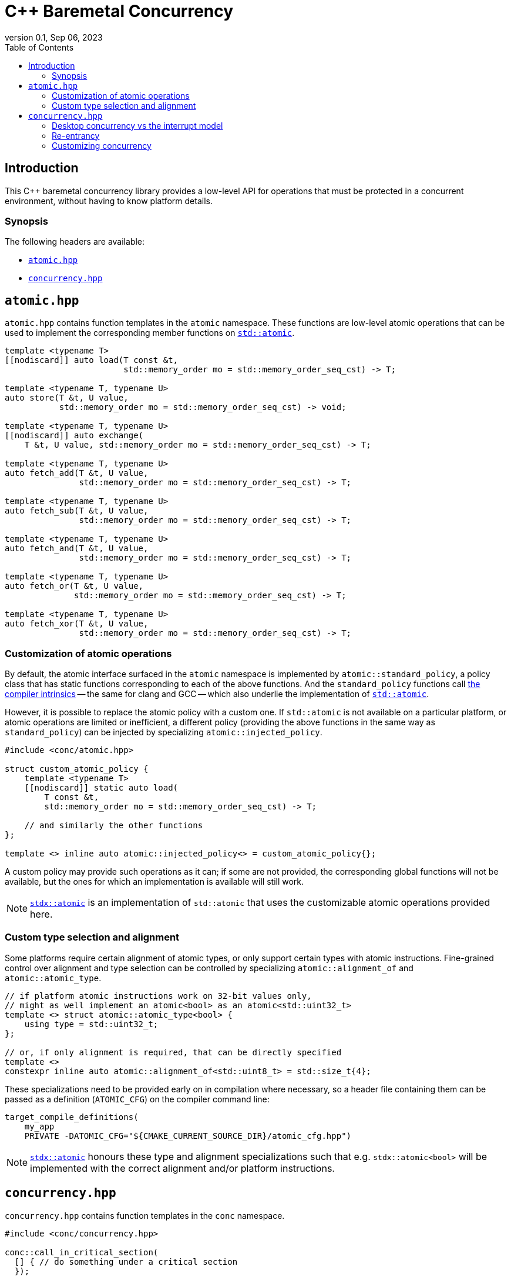 = C++ Baremetal Concurrency
:revnumber: 0.1
:revdate: Sep 06, 2023
:source-highlighter: rouge
:rouge-style: base16.solarized
:source-language: c++
:toc: left
:mermaid-puppeteer-config: puppeteer_config.json

== Introduction

This C++ baremetal concurrency library provides a low-level API for operations
that must be protected in a concurrent environment, without having to know
platform details.

=== Synopsis

The following headers are available:

* https://github.com/intel/cpp-baremetal-concurrency/blob/main/include/conc/atomic.hpp[`atomic.hpp`]
* https://github.com/intel/cpp-baremetal-concurrency/blob/main/include/conc/concurrency.hpp[`concurrency.hpp`]

== `atomic.hpp`

`atomic.hpp` contains function templates in the `atomic` namespace. These
functions are low-level atomic operations that can be used to implement the
corresponding member functions on
https://en.cppreference.com/w/cpp/atomic/atomic[`std::atomic`].

[source,cpp]
----
template <typename T>
[[nodiscard]] auto load(T const &t,
                        std::memory_order mo = std::memory_order_seq_cst) -> T;

template <typename T, typename U>
auto store(T &t, U value,
           std::memory_order mo = std::memory_order_seq_cst) -> void;

template <typename T, typename U>
[[nodiscard]] auto exchange(
    T &t, U value, std::memory_order mo = std::memory_order_seq_cst) -> T;

template <typename T, typename U>
auto fetch_add(T &t, U value,
               std::memory_order mo = std::memory_order_seq_cst) -> T;

template <typename T, typename U>
auto fetch_sub(T &t, U value,
               std::memory_order mo = std::memory_order_seq_cst) -> T;

template <typename T, typename U>
auto fetch_and(T &t, U value,
               std::memory_order mo = std::memory_order_seq_cst) -> T;

template <typename T, typename U>
auto fetch_or(T &t, U value,
              std::memory_order mo = std::memory_order_seq_cst) -> T;

template <typename T, typename U>
auto fetch_xor(T &t, U value,
               std::memory_order mo = std::memory_order_seq_cst) -> T;
----

=== Customization of atomic operations

By default, the atomic interface surfaced in the `atomic` namespace is
implemented by `atomic::standard_policy`, a policy class that has static
functions corresponding to each of the above functions. And the
`standard_policy` functions call
https://llvm.org/docs/Atomics.html#libcalls-atomic[the compiler intrinsics] --
the same for clang and GCC -- which also underlie the implementation of
https://en.cppreference.com/w/cpp/atomic/atomic[`std::atomic`].

However, it is possible to replace the atomic policy with a custom one. If
`std::atomic` is not available on a particular platform, or atomic operations
are limited or inefficient, a different policy (providing the above functions in
the same way as `standard_policy`) can be injected by specializing
`atomic::injected_policy`.

[source,cpp]
----
#include <conc/atomic.hpp>

struct custom_atomic_policy {
    template <typename T>
    [[nodiscard]] static auto load(
        T const &t,
        std::memory_order mo = std::memory_order_seq_cst) -> T;

    // and similarly the other functions
};

template <> inline auto atomic::injected_policy<> = custom_atomic_policy{};
----

A custom policy may provide such operations as it can; if some are not
provided, the corresponding global functions will not be available, but the ones
for which an implementation is available will still work.

NOTE: https://intel.github.io/cpp-std-extensions/#_atomic_hpp[`stdx::atomic`] is
an implementation of `std::atomic` that uses the customizable atomic operations
provided here.

=== Custom type selection and alignment

Some platforms require certain alignment of atomic types, or only support
certain types with atomic instructions. Fine-grained control over alignment and
type selection can be controlled by specializing `atomic::alignment_of` and
`atomic::atomic_type`.

[source,cpp]
----
// if platform atomic instructions work on 32-bit values only,
// might as well implement an atomic<bool> as an atomic<std::uint32_t>
template <> struct atomic::atomic_type<bool> {
    using type = std::uint32_t;
};

// or, if only alignment is required, that can be directly specified
template <>
constexpr inline auto atomic::alignment_of<std::uint8_t> = std::size_t{4};
----

These specializations need to be provided early on in compilation where
necessary, so a header file containing them can be passed as a definition
(`ATOMIC_CFG`) on the compiler command line:

[source,cmake]
----
target_compile_definitions(
    my_app
    PRIVATE -DATOMIC_CFG="${CMAKE_CURRENT_SOURCE_DIR}/atomic_cfg.hpp")
----

NOTE: https://intel.github.io/cpp-std-extensions/#_atomic_hpp[`stdx::atomic`]
honours these type and alignment specializations such that e.g.
`stdx::atomic<bool>` will be implemented with the correct alignment and/or
platform instructions.

== `concurrency.hpp`

`concurrency.hpp` contains function templates in the `conc` namespace.

[source,cpp]
----
#include <conc/concurrency.hpp>

conc::call_in_critical_section(
  [] { // do something under a critical section
  });

conc::call_in_critical_section(
  [] { // or, do something under a critical section
  },
  [] { // when this predicate returns true
       return true; });
----

=== Desktop concurrency vs the interrupt model

On a microcontroller, there may be only one form of critical section: turning
off interrupts globally. This could typically be cheap and happen only in a
single-threaded environment, so there is little to no efficiency concern.
However as soon as multiple threads are introduced this becomes a problem.
Having effectively a single global lock to protect every piece of data that can
be modified concurrently, even data that are unrelated, is not a good idea.

[source,cpp]
----
int data1;

conc::call_in_critical_section(
  [] { // read/write data1
  });

// ...

int data2;

conc::call_in_critical_section(
  [] { // read/write data2
  });
----

With a global critical section mechanism, two entirely separate pieces of code
that touch distinct data may still contend for resources. On a single-threaded
microcontroller this is not an issue; in a multithreaded environment, it is.

To get around this issue, critical section calls are by default distinct -- and
the above code will _not_ cause contention -- but can be tagged with template
arguments to indicate that they protect the same thing:

[source,cpp]
----
int data;
struct data_tag;

conc::call_in_critical_section<data_tag>(
  [] { // read/write data
  });

// ...

conc::call_in_critical_section<data_tag>(
  [] { // read/write data again
  });
----

In this case, without tagging there would be a data race as two different
threads may access `data` concurrently.

=== Re-entrancy

In general, re-locking the same mutex recursively is possible using
https://en.cppreference.com/w/cpp/thread/recursive_mutex[`std::recursive_mutex`]
but it is almost universally considered bad design to have to rely on this. Such
calls can always be refactored to protect the data without re-entrancy into the
critical section.

[source,cpp]
----
int data;

auto recursive_function() {
conc::call_in_critical_section(
  [] { // read/write data
       // and then possibly make a call to
       recursive_function();
  });
}
----

This code will cause a deadlock (even though `call_in_critical_section` is
untagged) and should be refactored so that the access to `data` is protected for
as small a time as possible, and no functions with potentially-unknown paths
should be called inside the critical section.

=== Customizing concurrency

Using the same customization pattern as atomic operations do,
`conc::call_in_critical_section` works by calling through a policy which can be
customized by specializing `conc::injected_policy`. The default policy is
`standard_policy` which uses
https://intel.github.io/cpp-std-extensions/#_atomic_hpp[`std::mutex`] (if
available) to provide a critical section.

A suitable custom policy on a microcontroller may look something like this:

[source,cpp]
----
struct [[nodiscard]] critical_section {
  critical_section() { /* turn off interrupts */ }
  ~critical_section() { /* turn on interrupts */ }
};

struct custom_policy {
    // the first template argument identifies the "mutex"
    // but on this platform we only have a global interrupt on/off switch
    template <typename = void, std::invocable F, std::predicate... Pred>
    static auto call_in_critical_section(F &&f, Pred &&...pred)
        -> decltype(std::forward<F>(f)()) {
        while (true) {
            [[maybe_unused]] critical_section cs{};
            if ((... and pred())) {
                return std::forward<F>(f)();
            }
        }
    }
};

template <> inline auto conc::injected_policy<> = custom_policy{};
----
